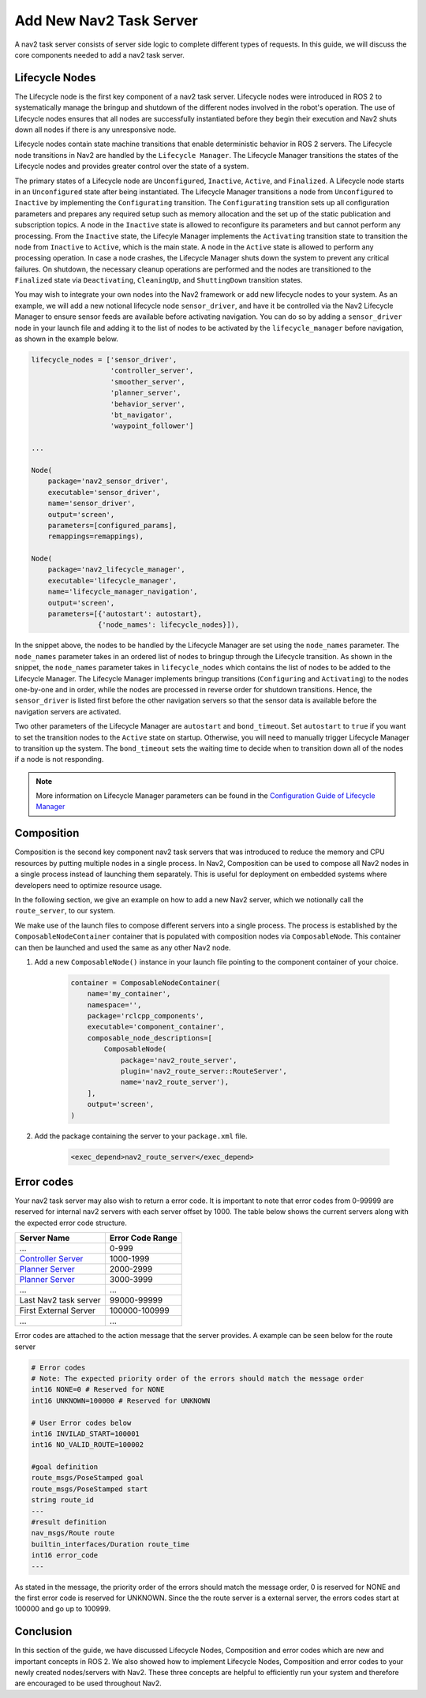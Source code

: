 .. _lifecycle_composition:

Add New Nav2 Task Server 
##########################

A nav2 task server consists of server side logic to complete different types of requests. In this guide, we will discuss the core components needed to add a nav2 task server.



Lifecycle Nodes
***************

The Lifecycle node is the first key component of a nav2 task server. Lifecycle nodes were introduced in ROS 2 to systematically manage the bringup and shutdown of the different nodes involved in the robot's operation. The use of Lifecycle nodes ensures that all nodes are successfully instantiated before they begin their execution and Nav2 shuts down all nodes if there is any unresponsive node.


Lifecycle nodes contain state machine transitions that enable deterministic behavior in ROS 2 servers. The Lifecycle node transitions in Nav2 are handled by the ``Lifecycle Manager``. The Lifecycle Manager transitions the states of the Lifecycle nodes and provides greater control over the state of a system.


The primary states of a Lifecycle node are ``Unconfigured``, ``Inactive``, ``Active``, and ``Finalized``. A Lifecycle node starts in an ``Unconfigured`` state after being instantiated. The Lifecycle Manager transitions a node from ``Unconfigured`` to ``Inactive`` by implementing the ``Configurating`` transition. The ``Configurating`` transition sets up all configuration parameters and prepares any required setup such as memory allocation and the set up of the static publication and subscription topics. A node in the ``Inactive`` state is allowed to reconfigure its parameters and but cannot perform any processing. From the ``Inactive`` state, the Lifecyle Manager implements the ``Activating`` transition state to transition the node from ``Inactive`` to ``Active``, which is the main state. A node in the ``Active`` state is allowed to perform any processing operation. In case a node crashes, the Lifecycle Manager shuts down the system to prevent any critical failures. On shutdown, the necessary cleanup operations are performed and the nodes are transitioned to the ``Finalized`` state via ``Deactivating``, ``CleaningUp``, and ``ShuttingDown`` transition states.

.. seealso::
    For more information on Lifecycle management, see the article on `Managed Nodes <https://design.ros2.org/articles/node_lifecycle.html>`_.

You may wish to integrate your own nodes into the Nav2 framework or add new lifecycle nodes to your system. As an example, we will add a new notional lifecycle node ``sensor_driver``, and have it be controlled via the Nav2 Lifecycle Manager to ensure sensor feeds are available before activating navigation. You can do so by adding a ``sensor_driver`` node in your launch file and adding it to the list of nodes to be activated by the ``lifecycle_manager`` before navigation, as shown in the example below.

.. code-block:: python

    lifecycle_nodes = ['sensor_driver',
                       'controller_server',
                       'smoother_server',
                       'planner_server',
                       'behavior_server',
                       'bt_navigator',
                       'waypoint_follower']

    ...

    Node(
        package='nav2_sensor_driver',
        executable='sensor_driver',
        name='sensor_driver',
        output='screen',
        parameters=[configured_params],
        remappings=remappings),

    Node(
        package='nav2_lifecycle_manager',
        executable='lifecycle_manager',
        name='lifecycle_manager_navigation',
        output='screen',
        parameters=[{'autostart': autostart},
                    {'node_names': lifecycle_nodes}]),


In the snippet above, the nodes to be handled by the Lifecycle Manager are set using the ``node_names`` parameter. The ``node_names`` parameter takes in an ordered list of nodes to bringup through the Lifecycle transition. As shown in the snippet, the ``node_names`` parameter takes in ``lifecycle_nodes`` which contains the list of nodes to be added to the Lifecycle Manager. The Lifecycle Manager implements bringup transitions (``Configuring`` and ``Activating``) to the nodes one-by-one and in order, while the nodes are processed in reverse order for shutdown transitions. Hence, the ``sensor_driver`` is listed first before the other navigation servers so that the sensor data is available before the navigation servers are activated.



Two other parameters of the Lifecycle Manager are ``autostart`` and ``bond_timeout``. Set ``autostart`` to ``true`` if you want to set the transition nodes to the ``Active`` state on startup. Otherwise, you will need to manually trigger Lifecycle Manager to transition up the system. The ``bond_timeout`` sets the waiting time to decide when to transition down all of the nodes if a node is not responding.

.. note::
   More information on Lifecycle Manager parameters can be found in the `Configuration Guide of Lifecycle Manager <https://navigation.ros.org/configuration/packages/configuring-lifecycle.html>`_


Composition
***********

Composition is the second key component nav2 task servers that was introduced to reduce the memory and CPU resources by putting multiple nodes in a single process. In Nav2, Composition can be used to compose all Nav2 nodes in a single process instead of launching them separately. This is useful for deployment on embedded systems where developers need to optimize resource usage.

.. seealso::
   More information on Composition can be found `here <https://docs.ros.org/en/rolling/Tutorials/Intermediate/Composition.html>`_.

In the following section, we give an example on how to add a new Nav2 server, which we notionally call the ``route_server``, to our system.


We make use of the launch files to compose different servers into a single process. The process is established by the ``ComposableNodeContainer`` container that is populated with composition nodes via ``ComposableNode``. This container can then be launched and used the same as any other Nav2 node.

1. Add a new ``ComposableNode()`` instance in your launch file pointing to the component container of your choice.

    .. code-block:: python

        container = ComposableNodeContainer(
            name='my_container',
            namespace='',
            package='rclcpp_components',
            executable='component_container',
            composable_node_descriptions=[
                ComposableNode(
                    package='nav2_route_server',
                    plugin='nav2_route_server::RouteServer',
                    name='nav2_route_server'),
            ],
            output='screen',
        )

    .. seealso::
        See example in composition demo's `composition_demo.launch.py <https://github.com/ros2/demos/blob/master/composition/launch/composition_demo.launch.py>`_.

2. Add the package containing the server to your ``package.xml`` file.

    .. code-block:: xml

        <exec_depend>nav2_route_server</exec_depend>


Error codes 
***********
Your nav2 task server may also wish to return a error code. It is important to note that error codes from 0-99999 are reserved for internal nav2 servers with each server offset by 1000. The table below shows the current servers along with the expected error code structure.


+-------------------------------------+------------------------+
| Server Name                         | Error Code Range       |
+=====================================+========================+
| ...                                 | 0-999                  |
+-------------------------------------+------------------------+
| `Controller Server`_                | 1000-1999              |
+-------------------------------------+------------------------+
| `Planner Server`_                   | 2000-2999              |
+-------------------------------------+------------------------+
| `Planner Server`_                   | 3000-3999              |
+-------------------------------------+------------------------+
| ...                                 | ...                    |
+-------------------------------------+------------------------+
| Last Nav2 task server               | 99000-99999            |
+-------------------------------------+------------------------+
| First External Server               | 100000-100999          |
+-------------------------------------+------------------------+
| ...                                 | ...                    |
+-------------------------------------+------------------------+

.. _Controller Server: https://github.com/ros-planning/navigation2/blob/main/nav2_controller/src/controller_server.cpp
.. _Planner Server: https://github.com/ros-planning/navigation2/blob/main/nav2_planner/src/planner_server.cpp

Error codes are attached to the action message that the server provides. A example can be seen below for the route server


.. code-block:: bash

    # Error codes
    # Note: The expected priority order of the errors should match the message order
    int16 NONE=0 # Reserved for NONE
    int16 UNKNOWN=100000 # Reserved for UNKNOWN

    # User Error codes below
    int16 INVILAD_START=100001
    int16 NO_VALID_ROUTE=100002

    #goal definition
    route_msgs/PoseStamped goal
    route_msgs/PoseStamped start
    string route_id
    ---
    #result definition
    nav_msgs/Route route
    builtin_interfaces/Duration route_time
    int16 error_code
    ---

As stated in the message, the priority order of the errors should match the message order, 0 is reserved for NONE and the first error code is reserved for UNKNOWN.
Since the the route server is a external server, the errors codes start at 100000 and go up to 100999. 

Conclusion
**********

In this section of the guide, we have discussed Lifecycle Nodes, Composition and error codes which are new and important concepts in ROS 2. We also showed how to implement Lifecycle Nodes, Composition and error codes to your newly created nodes/servers with Nav2. These three concepts are helpful to efficiently run your system and therefore are encouraged to be used throughout Nav2.
